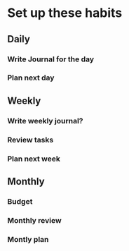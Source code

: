 * Set up these habits
** Daily
*** Write Journal for the day
*** Plan next day
** Weekly 
*** Write weekly journal?
*** Review tasks
*** Plan next week
** Monthly
*** Budget
*** Monthly review
*** Montly plan
